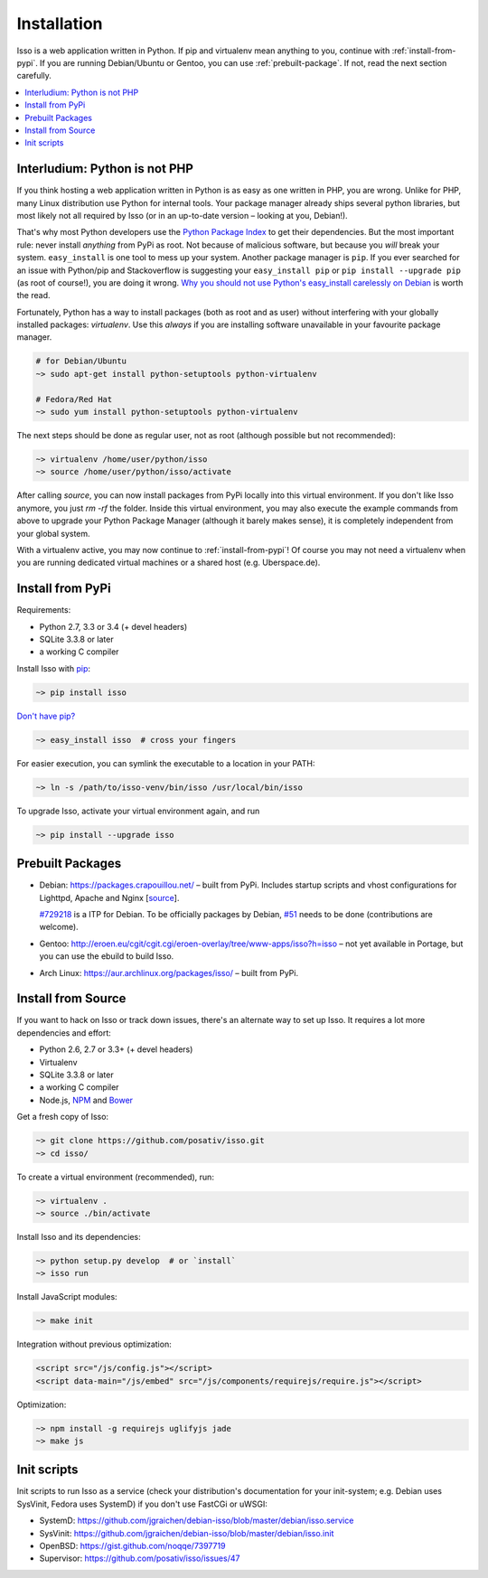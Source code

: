 Installation
============

Isso is a web application written in Python. If pip and virtualenv mean
anything to you, continue with :ref:`install-from-pypi`. If you are running
Debian/Ubuntu or Gentoo, you can use :ref:`prebuilt-package`. If not, read the
next section carefully.

.. contents::
    :local:
    :depth: 1

Interludium: Python is not PHP
------------------------------

If you think hosting a web application written in Python is as easy as one
written in PHP, you are wrong. Unlike for PHP, many Linux distribution use
Python for internal tools. Your package manager already ships several python
libraries, but most likely not all required by Isso (or in an up-to-date
version – looking at you, Debian!).

That's why most Python developers use the `Python Package Index`_ to get their
dependencies. But the most important rule: never install *anything* from PyPi
as root. Not because of malicious software, but because you *will* break your
system.
``easy_install`` is one tool to mess up your system. Another package manager is
``pip``. If you ever searched for an issue with Python/pip and Stackoverflow is
suggesting your ``easy_install pip`` or ``pip install --upgrade pip`` (as root
of course!), you are doing it wrong. `Why you should not use Python's
easy_install carelessly on Debian`_ is worth the read.

Fortunately, Python has a way to install packages (both as root and as user)
without interfering with your globally installed packages: `virtualenv`. Use
this *always* if you are installing software unavailable in your favourite
package manager.

.. code-block:: sh

    # for Debian/Ubuntu
    ~> sudo apt-get install python-setuptools python-virtualenv

    # Fedora/Red Hat
    ~> sudo yum install python-setuptools python-virtualenv

The next steps should be done as regular user, not as root (although possible
but not recommended):

.. code-block:: sh

    ~> virtualenv /home/user/python/isso
    ~> source /home/user/python/isso/activate

After calling `source`, you can now install packages from PyPi locally into this
virtual environment. If you don't like Isso anymore, you just `rm -rf` the
folder. Inside this virtual environment, you may also execute the example
commands from above to upgrade your Python Package Manager (although it barely
makes sense), it is completely independent from your global system.

With a virtualenv active, you may now continue to :ref:`install-from-pypi`!
Of course you may not need a virtualenv when you are running dedicated virtual
machines or a shared host (e.g. Uberspace.de).

.. _Python Package Index: https://pypi.python.org/pypi
.. _Why you should not use Python's easy_install carelessly on Debian:
   https://workaround.org/easy-install-debian

.. _install-from-pypi:

Install from PyPi
-----------------

Requirements:

-  Python 2.7, 3.3 or 3.4 (+ devel headers)
-  SQLite 3.3.8 or later
-  a working C compiler

Install Isso with `pip <http://www.pip-installer.org/en/latest/>`_:

.. code-block:: sh

    ~> pip install isso

`Don't have pip? <https://twitter.com/gardaud/status/357638468572151808>`_

.. code-block:: sh

    ~> easy_install isso  # cross your fingers

For easier execution, you can symlink the executable to a location in your
PATH:

.. code-block:: sh

    ~> ln -s /path/to/isso-venv/bin/isso /usr/local/bin/isso

To upgrade Isso, activate your virtual environment again, and run

.. code-block:: sh

    ~> pip install --upgrade isso

.. _prebuilt-package:

Prebuilt Packages
-----------------

* Debian: https://packages.crapouillou.net/ – built from PyPi. Includes
  startup scripts and vhost configurations for Lighttpd, Apache and Nginx
  [`source <https://github.com/jgraichen/debian-isso>`__].

  `#729218 <https://bugs.debian.org/cgi-bin/bugreport.cgi?bug=729218>`_ is a
  ITP for Debian. To be officially packages by Debian, `#51
  <https://github.com/posativ/isso/issues/51>`_ needs to be done (contributions
  are welcome).

* Gentoo: http://eroen.eu/cgit/cgit.cgi/eroen-overlay/tree/www-apps/isso?h=isso
  – not yet available in Portage, but you can use the ebuild to build Isso.

* Arch Linux: https://aur.archlinux.org/packages/isso/ – built from PyPi.

Install from Source
-------------------

If you want to hack on Isso or track down issues, there's an alternate
way to set up Isso. It requires a lot more dependencies and effort:

- Python 2.6, 2.7 or 3.3+ (+ devel headers)
- Virtualenv
- SQLite 3.3.8 or later
- a working C compiler
- Node.js, `NPM <https://npmjs.org/>`__ and `Bower <http://bower.io/>`__

Get a fresh copy of Isso:

.. code-block:: sh

    ~> git clone https://github.com/posativ/isso.git
    ~> cd isso/

To create a virtual environment (recommended), run:

.. code-block:: sh

    ~> virtualenv .
    ~> source ./bin/activate

Install Isso and its dependencies:

.. code-block:: sh

    ~> python setup.py develop  # or `install`
    ~> isso run

Install JavaScript modules:

.. code-block:: sh

    ~> make init

Integration without previous optimization:

.. code-block:: html

    <script src="/js/config.js"></script>
    <script data-main="/js/embed" src="/js/components/requirejs/require.js"></script>

Optimization:

.. code-block:: sh

    ~> npm install -g requirejs uglifyjs jade
    ~> make js

.. _init-scripts:

Init scripts
------------

Init scripts to run Isso as a service (check your distribution's documentation
for your init-system; e.g. Debian uses SysVinit, Fedora uses SystemD) if you
don't use FastCGi or uWSGI:

-  SystemD: https://github.com/jgraichen/debian-isso/blob/master/debian/isso.service
-  SysVinit: https://github.com/jgraichen/debian-isso/blob/master/debian/isso.init
-  OpenBSD: https://gist.github.com/noqqe/7397719
-  Supervisor: https://github.com/posativ/isso/issues/47

